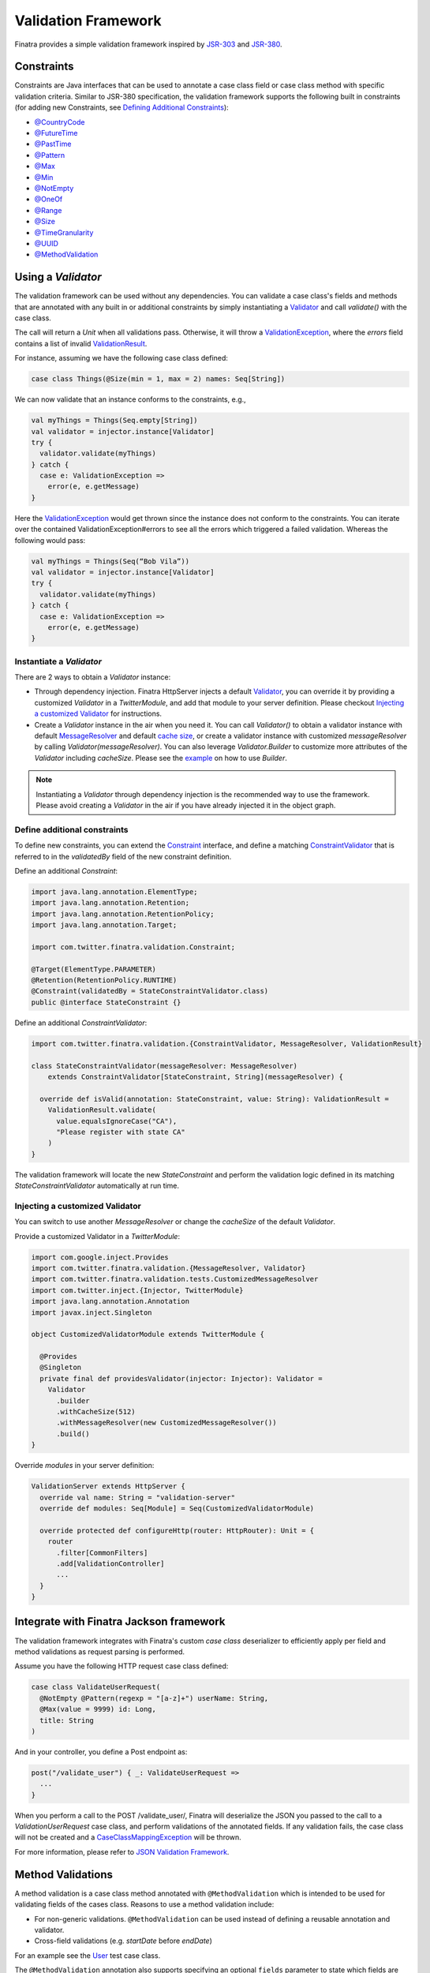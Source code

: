 .. _validation:

Validation Framework
====================

Finatra provides a simple validation framework inspired by `JSR-303 <https://docs.oracle.com/javaee/6/tutorial/doc/gircz.html>`__ and `JSR-380 <https://jcp.org/en/jsr/detail?id=380>`__.

Constraints
-----------
Constraints are Java interfaces that can be used to annotate a case class field or case class method with specific validation criteria.
Similar to JSR-380 specification, the validation framework supports the following built in constraints (for adding new Constraints, see `Defining Additional Constraints <#define-additional-constraints>`__):

-  `@CountryCode <https://github.com/twitter/finatra/blob/develop/validation/src/main/java/com/twitter/finatra/validation/constraints/CountryCode.java>`__
-  `@FutureTime <https://github.com/twitter/finatra/blob/develop/validation/src/main/java/com/twitter/finatra/validation/constraints/FutureTime.java>`__
-  `@PastTime <https://github.com/twitter/finatra/blob/develop/validation/src/main/java/com/twitter/finatra/validation/constraints/PastTime.java>`__
-  `@Pattern <https://github.com/twitter/finatra/blob/develop/validation/src/main/java/com/twitter/finatra/validation/constraints/Pattern.java>`__
-  `@Max <https://github.com/twitter/finatra/blob/develop/validation/src/main/java/com/twitter/finatra/validation/constraints/Max.java>`__
-  `@Min <https://github.com/twitter/finatra/blob/develop/validation/src/main/java/com/twitter/finatra/validation/constraints/Min.java>`__
-  `@NotEmpty <https://github.com/twitter/finatra/blob/develop/validation/src/main/java/com/twitter/finatra/validation/constraints/NotEmpty.java>`__
-  `@OneOf <https://github.com/twitter/finatra/blob/develop/validation/src/main/java/com/twitter/finatra/validation/constraints/OneOf.java>`__
-  `@Range <https://github.com/twitter/finatra/blob/develop/validation/src/main/java/com/twitter/finatra/validation/constraints/Range.java>`__
-  `@Size <https://github.com/twitter/finatra/blob/develop/validation/src/main/java/com/twitter/finatra/validation/constraints/Size.java>`__
-  `@TimeGranularity <https://github.com/twitter/finatra/blob/develop/validation/src/main/java/com/twitter/finatra/validation/constraints/TimeGranularity.java>`__
-  `@UUID <https://github.com/twitter/finatra/blob/develop/validation/src/main/java/com/twitter/finatra/validation/constraints/UUID.java>`__
-  `@MethodValidation <https://github.com/twitter/finatra/blob/develop/validation/src/main/java/com/twitter/finatra/validation/MethodValidation.java>`__

Using a `Validator`
-------------------
The validation framework can be used without any dependencies. You can validate a case class's fields and methods that are annotated with any built in or additional
constraints by simply instantiating a `Validator <https://github.com/twitter/finatra/blob/develop/validation/src/main/scala/com/twitter/finatra/validation/Validator.scala>`__
and call `validate()` with the case class.

The call will return a `Unit` when all validations pass. Otherwise, it will throw a
`ValidationException <https://github.com/twitter/finatra/blob/develop/validation/src/main/scala/com/twitter/finatra/validation/ValidationException.scala>`__,
where the `errors` field contains a list of invalid `ValidationResult <https://github.com/twitter/finatra/blob/develop/validation/src/main/scala/com/twitter/finatra/validation/ValidationResult.scala>`__.

For instance, assuming we have the following case class defined:

.. code:: scala

    case class Things(@Size(min = 1, max = 2) names: Seq[String])

We can now validate that an instance conforms to the constraints, e.g.,

.. code:: scala

    val myThings = Things(Seq.empty[String])
    val validator = injector.instance[Validator]
    try {
      validator.validate(myThings)
    } catch {
      case e: ValidationException =>
        error(e, e.getMessage)
    }

Here the `ValidationException <https://github.com/twitter/finatra/blob/develop/validation/src/main/scala/com/twitter/finatra/validation/ValidationException.scala>`__
would get thrown since the instance does not conform to the constraints. You can iterate over the
contained ValidationException#errors to see all the errors which triggered a failed validation.
Whereas the following would pass:

.. code:: scala

    val myThings = Things(Seq(“Bob Vila”))
    val validator = injector.instance[Validator]
    try {
      validator.validate(myThings)
    } catch {
      case e: ValidationException =>
        error(e, e.getMessage)
    }

Instantiate a `Validator`
^^^^^^^^^^^^^^^^^^^^^^^^^
There are 2 ways to obtain a `Validator` instance:

- Through dependency injection. Finatra HttpServer injects a default `Validator <https://github.com/twitter/finatra/blob/develop/validation/src/main/scala/com/twitter/finatra/validation/Validator.scala>`__, you can override it by providing a customized `Validator` in a `TwitterModule`, and add that module to your server definition. Please checkout `Injecting a customized Validator  <#injecting-a-customized-validator>`__ for instructions.
- Create a `Validator` instance in the air when you need it. You can call `Validator()` to obtain a validator instance with default `MessageResolver <https://github.com/twitter/finatra/blob/develop/validation/src/main/scala/com/twitter/finatra/validation/MessageResolver.scala>`__ and default `cache size <https://github.com/twitter/finatra/blob/develop/validation/src/main/scala/com/twitter/finatra/validation/Validator.scala#L22>`__, or create a validator instance with customized `messageResolver` by calling `Validator(messageResolver)`. You can also leverage `Validator.Builder` to customize more attributes of the `Validator` including `cacheSize`. Please see the `example <#injecting-a-customized-validator>`__ on how to use `Builder`.

.. note::

    Instantiating a `Validator` through dependency injection is the recommended way to use the framework. Please avoid creating a `Validator` in the air
    if you have already injected it in the object graph.

Define additional constraints
^^^^^^^^^^^^^^^^^^^^^^^^^^^^^
To define new constraints, you can extend the `Constraint <https://github.com/twitter/finatra/blob/develop/validation/src/main/java/com/twitter/finatra/validation/Constraint.java>`__ interface,
and define a matching `ConstraintValidator <https://github.com/twitter/finatra/blob/develop/validation/src/main/scala/com/twitter/finatra/validation/ConstraintValidator.scala>`__ that is referred to in the
`validatedBy` field of the new constraint definition.

Define an additional `Constraint`:

.. code:: java

    import java.lang.annotation.ElementType;
    import java.lang.annotation.Retention;
    import java.lang.annotation.RetentionPolicy;
    import java.lang.annotation.Target;

    import com.twitter.finatra.validation.Constraint;

    @Target(ElementType.PARAMETER)
    @Retention(RetentionPolicy.RUNTIME)
    @Constraint(validatedBy = StateConstraintValidator.class)
    public @interface StateConstraint {}

Define an additional `ConstraintValidator`:

.. code:: scala

    import com.twitter.finatra.validation.{ConstraintValidator, MessageResolver, ValidationResult}

    class StateConstraintValidator(messageResolver: MessageResolver)
        extends ConstraintValidator[StateConstraint, String](messageResolver) {

      override def isValid(annotation: StateConstraint, value: String): ValidationResult =
        ValidationResult.validate(
          value.equalsIgnoreCase("CA"),
          "Please register with state CA"
        )
    }

The validation framework will locate the new `StateConstraint` and perform the validation logic
defined in its matching `StateConstraintValidator` automatically at run time.

Injecting a customized Validator
^^^^^^^^^^^^^^^^^^^^^^^^^^^^^^^^
You can switch to use another `MessageResolver` or change the `cacheSize` of the default `Validator`.

Provide a customized Validator in a `TwitterModule`:

.. code:: scala

    import com.google.inject.Provides
    import com.twitter.finatra.validation.{MessageResolver, Validator}
    import com.twitter.finatra.validation.tests.CustomizedMessageResolver
    import com.twitter.inject.{Injector, TwitterModule}
    import java.lang.annotation.Annotation
    import javax.inject.Singleton

    object CustomizedValidatorModule extends TwitterModule {

      @Provides
      @Singleton
      private final def providesValidator(injector: Injector): Validator =
        Validator
          .builder
          .withCacheSize(512)
          .withMessageResolver(new CustomizedMessageResolver())
          .build()
    }

Override `modules` in your server definition:

.. code:: scala

    ValidationServer extends HttpServer {
      override val name: String = "validation-server"
      override def modules: Seq[Module] = Seq(CustomizedValidatorModule)

      override protected def configureHttp(router: HttpRouter): Unit = {
        router
          .filter[CommonFilters]
          .add[ValidationController]
          ...
      }
    }

Integrate with Finatra Jackson framework
----------------------------------------
The validation framework integrates with Finatra's custom `case class` deserializer to efficiently
apply per field and method validations as request parsing is performed.

Assume you have the following HTTP request case class defined:

.. code:: scala

    case class ValidateUserRequest(
      @NotEmpty @Pattern(regexp = "[a-z]+") userName: String,
      @Max(value = 9999) id: Long,
      title: String
    )

And in your controller, you define a Post endpoint as:

.. code:: scala

    post("/validate_user") { _: ValidateUserRequest =>
      ...
    }

When you perform a call to the POST /validate_user/, Finatra will deserialize the JSON you passed to the call
to a `ValidationUserRequest` case class, and perform validations of the annotated fields. If any validation
fails, the case class will not be created and a
`CaseClassMappingException <https://github.com/twitter/finatra/blob/develop/jackson/src/main/scala/com/twitter/finatra/json/internal/caseclass/exceptions/CaseClassMappingException.scala>`__
will be thrown.

For more information, please refer to `JSON Validation Framework <../json/validations.html>`__.

Method Validations
------------------

A method validation is a case class method annotated with ``@MethodValidation`` which is intended to be used for validating fields of the cases class. Reasons to use a method validation include:

-  For non-generic validations. ``@MethodValidation`` can be used instead of defining a reusable annotation and validator.
-  Cross-field validations (e.g. `startDate` before `endDate`)

For an example see the `User <https://github.com/twitter/finatra/blob/develop/validation/src/test/scala/com/twitter/finatra/validation/tests/caseclasses.scala#L104>`__ test case class.

The ``@MethodValidation`` annotation also supports specifying an optional ``fields`` parameter to
state which fields are being evaluated in the validation. If the evaluation fails the resulting
exception will contain details about each of the fields specified in the annotation.
